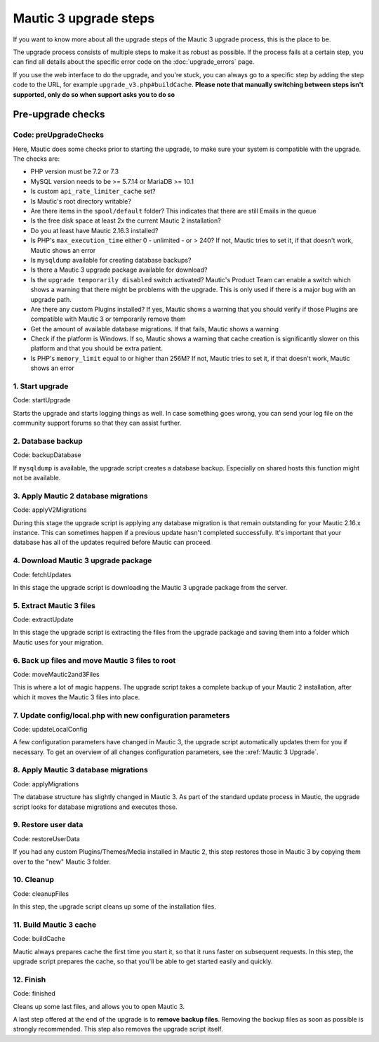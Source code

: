 
Mautic 3 upgrade steps
######################

If you want to know more about all the upgrade steps of the Mautic 3 upgrade process, this is the place to be.

The upgrade process consists of multiple steps to make it as robust as possible. If the process fails at a certain step, you can find all details about the specific error code on the :doc:`upgrade_errors` page.

If you use the web interface to do the upgrade, and you're stuck, you can always go to a specific step by adding the step code to the URL, for example ``upgrade_v3.php#buildCache``. **Please note that manually switching between steps isn't supported, only do so when support asks you to do so**

Pre-upgrade checks
******************

Code: preUpgradeChecks
======================

Here, Mautic does some checks prior to starting the upgrade, to make sure your system is compatible with the upgrade. The checks are:

* PHP version must be 7.2 or 7.3
* MySQL version needs to be >= 5.7.14 or MariaDB >= 10.1
* Is custom ``api_rate_limiter_cache`` set? 
* Is Mautic's root directory writable?
* Are there items in the ``spool/default`` folder? This indicates that there are still Emails in the queue
* Is the free disk space at least 2x the current Mautic 2 installation?
* Do you at least have Mautic 2.16.3 installed?
* Is PHP's ``max_execution_time`` either 0 - unlimited - or > 240? If not, Mautic tries to set it, if that doesn't work, Mautic shows an error
* Is ``mysqldump`` available for creating database backups?
* Is there a Mautic 3 upgrade package available for download?
* Is the ``upgrade temporarily disabled`` switch activated? Mautic's Product Team can enable a switch which shows a warning  that there might be problems with the upgrade. This is only used if there is a major bug with an upgrade path.
* Are there any custom Plugins installed? If yes, Mautic shows a warning that you should verify if those Plugins are compatible with Mautic 3 or temporarily remove them
* Get the amount of available database migrations. If that fails, Mautic shows a warning
* Check if the platform is Windows. If so, Mautic shows a warning that cache creation is significantly slower on this platform and that you should be extra patient.
* Is PHP's ``memory_limit`` equal to or higher than 256M? If not, Mautic tries to set it, if that doesn't work, Mautic shows an error

1. Start upgrade
================

Code: startUpgrade

Starts the upgrade and starts logging things as well. In case something goes wrong, you can send your log file on the community support forums so that they can assist further.

2. Database backup
==================

Code: backupDatabase

If ``mysqldump`` is available, the upgrade script creates a database backup. Especially on shared hosts this function might not be available.

3. Apply Mautic 2 database migrations
=====================================

Code: applyV2Migrations

During this stage the upgrade script is applying any database migration is that remain outstanding for your Mautic 2.16.x instance. This can sometimes happen if a previous update hasn't completed successfully. It's important that your database has all of the updates required before Mautic can proceed.

4. Download Mautic 3 upgrade package
====================================

Code: fetchUpdates

In this stage the upgrade script is downloading the Mautic 3 upgrade package from the server.

5. Extract Mautic 3 files
=========================

Code: extractUpdate

In this stage the upgrade script is extracting the files from the upgrade package and saving them into a folder which Mautic uses for your migration.

6. Back up files and move Mautic 3 files to root
===============================================================================

Code: moveMautic2and3Files

This is where a lot of magic happens. The upgrade script takes a complete backup of your Mautic 2 installation, after which it moves the Mautic 3 files into place. 

7. Update config/local.php with new configuration parameters
============================================================

Code: updateLocalConfig

A few configuration parameters have changed in Mautic 3, the upgrade script automatically updates them for you if necessary. To get an overview of all changes configuration parameters, see the :xref:`Mautic 3 Upgrade`.

8. Apply Mautic 3 database migrations
=====================================

Code: applyMigrations

The database structure has slightly changed in Mautic 3. As part of the standard update process in Mautic, the upgrade script looks for database migrations and executes those.

9. Restore user data
====================

Code: restoreUserData

If you had any custom Plugins/Themes/Media installed in Mautic 2, this step restores those in Mautic 3 by copying them over to the "new" Mautic 3 folder.

10.  Cleanup
============

Code: cleanupFiles

In this step, the upgrade script cleans up some of the installation files.

11.  Build Mautic 3 cache
=========================

Code: buildCache

Mautic always prepares cache the first time you start it, so that it runs faster on subsequent requests. In this step, the upgrade script prepares the cache, so that you'll be able to get started easily and quickly.

12.  Finish
===========

Code: finished

Cleans up some last files, and allows you to open Mautic 3.

A last step offered at the end of the upgrade is to **remove backup files**. Removing the backup files as soon as possible is strongly recommended. This step also removes the upgrade script itself.